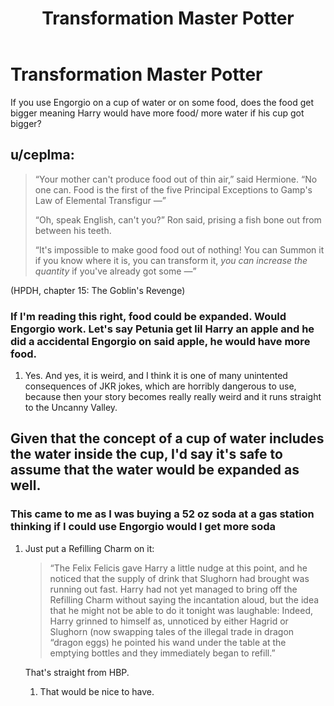 #+TITLE: Transformation Master Potter

* Transformation Master Potter
:PROPERTIES:
:Author: Hufflepuffzd96
:Score: 4
:DateUnix: 1606276050.0
:DateShort: 2020-Nov-25
:FlairText: Discussion
:END:
If you use Engorgio on a cup of water or on some food, does the food get bigger meaning Harry would have more food/ more water if his cup got bigger?


** u/ceplma:
#+begin_quote
  “Your mother can't produce food out of thin air,” said Hermione. “No one can. Food is the first of the five Principal Exceptions to Gamp's Law of Elemental Transfigur ---”

  “Oh, speak English, can't you?” Ron said, prising a fish bone out from between his teeth.

  “It's impossible to make good food out of nothing! You can Summon it if you know where it is, you can transform it, /you can increase the quantity/ if you've already got some ---”
#+end_quote

(HPDH, chapter 15: The Goblin's Revenge)
:PROPERTIES:
:Author: ceplma
:Score: 4
:DateUnix: 1606286695.0
:DateShort: 2020-Nov-25
:END:

*** If I'm reading this right, food could be expanded. Would Engorgio work. Let's say Petunia get lil Harry an apple and he did a accidental Engorgio on said apple, he would have more food.
:PROPERTIES:
:Author: Hufflepuffzd96
:Score: 2
:DateUnix: 1606286897.0
:DateShort: 2020-Nov-25
:END:

**** Yes. And yes, it is weird, and I think it is one of many unintented consequences of JKR jokes, which are horribly dangerous to use, because then your story becomes really really weird and it runs straight to the Uncanny Valley.
:PROPERTIES:
:Author: ceplma
:Score: 2
:DateUnix: 1606287143.0
:DateShort: 2020-Nov-25
:END:


** Given that the concept of a cup of water includes the water inside the cup, I'd say it's safe to assume that the water would be expanded as well.
:PROPERTIES:
:Author: Impossible-Poetry
:Score: 2
:DateUnix: 1606280151.0
:DateShort: 2020-Nov-25
:END:

*** This came to me as I was buying a 52 oz soda at a gas station thinking if I could use Engorgio would I get more soda
:PROPERTIES:
:Author: Hufflepuffzd96
:Score: 3
:DateUnix: 1606280223.0
:DateShort: 2020-Nov-25
:END:

**** Just put a Refilling Charm on it:

#+begin_quote
  “The Felix Felicis gave Harry a little nudge at this point, and he noticed that the supply of drink that Slughorn had brought was running out fast. Harry had not yet managed to bring off the Refilling Charm without saying the incantation aloud, but the idea that he might not be able to do it tonight was laughable: Indeed, Harry grinned to himself as, unnoticed by either Hagrid or Slughorn (now swapping tales of the illegal trade in dragon “dragon eggs) he pointed his wand under the table at the emptying bottles and they immediately began to refill.”
#+end_quote

That's straight from HBP.
:PROPERTIES:
:Author: glencoe2000
:Score: 2
:DateUnix: 1606365496.0
:DateShort: 2020-Nov-26
:END:

***** That would be nice to have.
:PROPERTIES:
:Author: Hufflepuffzd96
:Score: 3
:DateUnix: 1606365554.0
:DateShort: 2020-Nov-26
:END:
